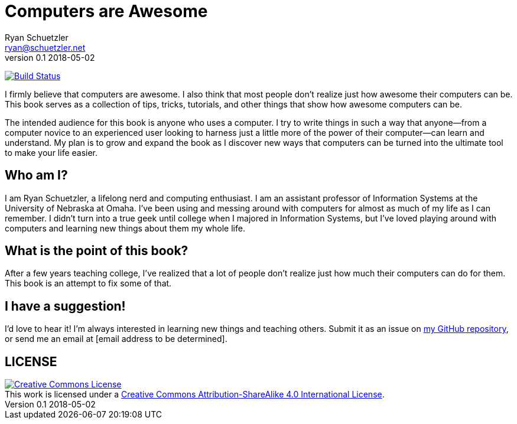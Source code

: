= Computers are Awesome
Ryan Schuetzler <ryan@schuetzler.net>
v0.1 2018-05-02

image:https://travis-ci.org/rschuetzler/computers-are-awesome.svg?branch=master["Build Status", link="https://travis-ci.org/rschuetzler/computers-are-awesome"]

I firmly believe that computers are awesome.
I also think that most people don't realize just how awesome their computers can be.
This book serves as a collection of tips, tricks, tutorials, and other things that show how awesome computers can be.

The intended audience for this book is anyone who uses a computer.
I try to write things in such a way that anyone--from a computer novice to an experienced user looking to harness just a little more of the power of their computer--can learn and understand.
My plan is to grow and expand the book as I discover new ways that computers can be turned into the ultimate tool to make your life easier.

== Who am I?
I am Ryan Schuetzler, a lifelong nerd and computing enthusiast.
I am an assistant professor of Information Systems at the University of Nebraska at Omaha.
I've been using and messing around with computers for almost as much of my life as I can remember.
I didn't turn into a true geek until college when I majored in Information Systems, but I've loved playing around with computers and learning new things about them my whole life.

== What is the point of this book?
After a few years teaching college, I've realized that a lot of people don't realize just how much their computers can do for them.
This book is an attempt to fix some of that.

== I have a suggestion!
I'd love to hear it!
I'm always interested in learning new things and teaching others.
Submit it as an issue on 
https://github.com/rschuetzler/computers-are-awesome[my GitHub repository], or send me an email at [email address to be determined].

== LICENSE

++++
<a rel="license" href="http://creativecommons.org/licenses/by-sa/4.0/"><img alt="Creative Commons License" style="border-width:0" src="https://i.creativecommons.org/l/by-sa/4.0/88x31.png" /></a><br />This work is licensed under a <a rel="license" href="http://creativecommons.org/licenses/by-sa/4.0/">Creative Commons Attribution-ShareAlike 4.0 International License</a>.
++++
